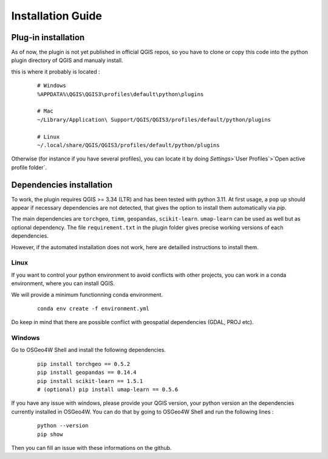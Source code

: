 .. _installation-label : installation_1

Installation Guide
===================

Plug-in installation
---------------------

As of now, the plugin is not yet published in official QGIS repos, so you have to clone or copy this code into the python plugin directory of QGIS and manualy install.

this is where it probably is located : 

   ::

        # Windows
        %APPDATA%\QGIS\QGIS3\profiles\default\python\plugins

        # Mac
        ~/Library/Application\ Support/QGIS/QGIS3/profiles/default/python/plugins

        # Linux
        ~/.local/share/QGIS/QGIS3/profiles/default/python/plugins


Otherwise (for instance if you have several profiles), you can locate it by doing `Settings`>`User Profiles`>`Open active profile folder`.


Dependencies installation 
--------------------------

To work, the plugin requires QGIS >= 3.34 (LTR) and has been tested with python 3.11. At first usage, a pop up should appear if necessary dependencies are not detected, that gives the option to install them automatically via `pip`.

The main dependencies are ``torchgeo``, ``timm``, ``geopandas``, ``scikit-learn``. ``umap-learn`` can be used as well but as optional dependency.
The file ``requirement.txt`` in the plugin folder gives precise working versions of each dependencies.


However, if the automated installation does not work, here are detailled instructions to install them.

Linux
^^^^^^

If you want to control your python environment to avoid conflicts with other projects, you can work in a conda environment, where you can install QGIS.

We will provide a minimum functionning conda environment.

   ::

        conda env create -f environment.yml

.. this creates a separate qgis installation within the environment.

.. Alternatively, the main dependencies are installled via pip and available in the ``requirements_linux.txt`` file. 

Do keep in mind that there are possible conflict with geospatial dependencies (GDAL, PROJ etc).


Windows
^^^^^^^^

Go to OSGeo4W Shell and install the following dependencies.

   ::

       pip install torchgeo == 0.5.2
       pip install geopandas == 0.14.4
       pip install scikit-learn == 1.5.1
       # (optional) pip install umap-learn == 0.5.6

If you have any issue with windows, please provide your QGIS version, your python version an the dependencies currently installed in OSGeo4W.
You can do that by going to OSGeo4W Shell and run the following lines :

    ::

        python --version
        pip show

Then you can fill an issue with these informations on the github.


.. This guide provides instructions on how to install [Your Software].

.. Steps
.. -----

.. 1. Download [Your Software] from [website].
.. 2. Unzip the downloaded file.
.. 3. Open a terminal.
.. 4. Navigate to the directory where you unzipped [Your Software].
.. 5. Run the following command to install:

..    ::

..        python setup.py install

.. Conclusion
.. ----------
